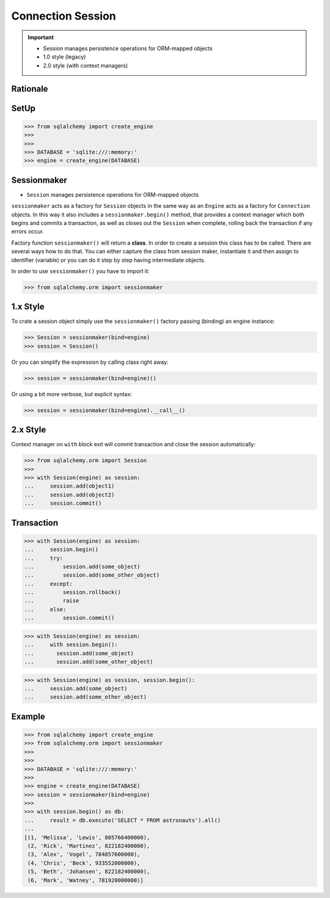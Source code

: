 Connection Session
==================

.. important::

    * Session manages persistence operations for ORM-mapped objects
    * 1.0 style (legacy)
    * 2.0 style (with context managers)


Rationale
---------
.. glossary::

    session
        Manages persistence operations for ORM-mapped objects


SetUp
-----
>>> from sqlalchemy import create_engine
>>>
>>>
>>> DATABASE = 'sqlite:///:memory:'
>>> engine = create_engine(DATABASE)


Sessionmaker
------------
* ``Session`` manages persistence operations for ORM-mapped objects

``sessionmaker`` acts as a factory for ``Session`` objects in the same way
as an ``Engine`` acts as a factory for ``Connection`` objects. In this way
it also includes a ``sessionmaker.begin()`` method, that provides a context
manager which both begins and commits a transaction, as well as closes out
the ``Session`` when complete, rolling back the transaction if any errors
occur.

Factory function ``sessionmaker()`` will return a **class**. In order to
create a session this class has to be called. There are several ways how to
do that. You can either capture the class from session maker, instantiate
it and then assign to identifier (variable) or you can do it step by step
having intermediate objects.

In order to use ``sessionmaker()`` you have to import it:

>>> from sqlalchemy.orm import sessionmaker


1.x Style
---------
To crate a session object simply use the ``sessionmaker()`` factory passing
(binding) an engine instance:

>>> Session = sessionmaker(bind=engine)
>>> session = Session()

Or you can simplify the expression by calling class right away:

>>> session = sessionmaker(bind=engine)()

Or using a bit more verbose, but explicit syntax:

>>> session = sessionmaker(bind=engine).__call__()


2.x Style
---------
Context manager on ``with`` block exit will commit transaction and close the
session automatically:

>>> from sqlalchemy.orm import Session
>>>
>>> with Session(engine) as session:
...     session.add(object1)
...     session.add(object2)
...     session.commit()


Transaction
-----------
>>> with Session(engine) as session:
...     session.begin()
...     try:
...         session.add(some_object)
...         session.add(some_other_object)
...     except:
...         session.rollback()
...         raise
...     else:
...         session.commit()

>>> with Session(engine) as session:
...     with session.begin():
...       session.add(some_object)
...       session.add(some_other_object)

>>> with Session(engine) as session, session.begin():
...     session.add(some_object)
...     session.add(some_other_object)


Example
-------
>>> from sqlalchemy import create_engine
>>> from sqlalchemy.orm import sessionmaker
>>>
>>>
>>> DATABASE = 'sqlite:///:memory:'
>>>
>>> engine = create_engine(DATABASE)
>>> session = sessionmaker(bind=engine)
>>>
>>> with session.begin() as db:
...     result = db.execute('SELECT * FROM astronauts').all()
...
[(1, 'Melissa', 'Lewis', 805766400000),
 (2, 'Rick', 'Martinez', 822182400000),
 (3, 'Alex', 'Vogel', 784857600000),
 (4, 'Chris', 'Beck', 933552000000),
 (5, 'Beth', 'Johansen', 822182400000),
 (6, 'Mark', 'Watney', 781920000000)]
